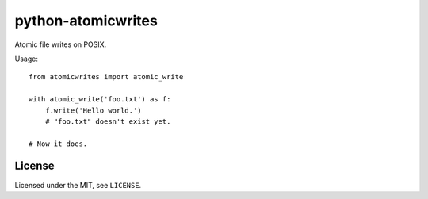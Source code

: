 ===================
python-atomicwrites
===================

.. image:: https://travis-ci.org/untitaker/python-atomicwrites.svg?branch=master
    :target: https://travis-ci.org/untitaker/python-atomicwrites

Atomic file writes on POSIX.

Usage::

    from atomicwrites import atomic_write

    with atomic_write('foo.txt') as f:
        f.write('Hello world.')
        # "foo.txt" doesn't exist yet.

    # Now it does.

License
=======

Licensed under the MIT, see ``LICENSE``.
